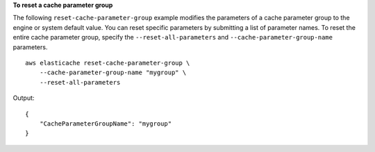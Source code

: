 **To reset a cache parameter group**

The following ``reset-cache-parameter-group`` example modifies the parameters of a cache parameter group to the engine or system default value. You can reset specific parameters by submitting a list of parameter names. To reset the entire cache parameter group, specify the ``--reset-all-parameters`` and ``--cache-parameter-group-name`` parameters. ::

    aws elasticache reset-cache-parameter-group \
        --cache-parameter-group-name "mygroup" \
        --reset-all-parameters

Output::

    {
        "CacheParameterGroupName": "mygroup"
    }
